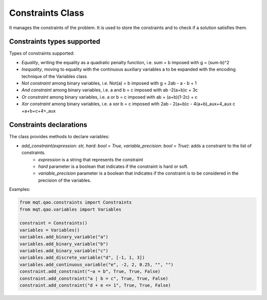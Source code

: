 Constraints Class
=================

It manages the constraints of the problem. It is used to store the constraints and to check if a solution satisfies them.

Constraints types supported
---------------------------

Types of constraints supported:

- *Equality*, writing the equality as a quadratic penalty function, i.e. sum = b imposed with g = (sum-b)^2
- *Inequality*, moving to equality with the continuous auxiliary variables a to be expanded with the encoding technique of the Variables class
- *Not constraint* among binary variables, i.e. Not(a) = b imposed with g = 2ab - a - b + 1
- *And constraint* among binary variables, i.e.  a and b = c imposed with  ab -2(a+b)c + 3c
- *Or constraint* among binary variables, i.e. a or b = c imposed with ab + (a+b)(1-2c) + c
- *Xor constraint* among binary variables, i.e. a xor b = c imposed with 2ab - 2(a+b)c - 4(a+b)\_aux+4_aux c +a+b+c+4+\_aux

Constraints declarations
----------------------

The class provides methods to declare variables:

- *add_constraint(expression: str, hard: bool = True, variable_precision: bool = True)*: adds a constraint to the list of constraints.
    - *expression* is a string that represents the constraint
    - *hard* parameter is a boolean that indicates if the constraint is hard or soft.
    - *variable_precision* parameter is a boolean that indicates if the constraint is to be considered in the precision of the variables.

Examples:

.. code-block:: python

    from mqt.qao.constraints import Constraints
    from mqt.qao.variables import Variables

    constraint = Constraints()
    variables = Variables()
    variables.add_binary_variable("a")
    variables.add_binary_variable("b")
    variables.add_binary_variable("c")
    variables.add_discrete_variable("d", [-1, 1, 3])
    variables.add_continuous_variable("e", -2, 2, 0.25, "", "")
    constraint.add_constraint("~a = b", True, True, False)
    constraint.add_constraint("a | b = c", True, True, False)
    constraint.add_constraint("d + e <= 1", True, True, False)